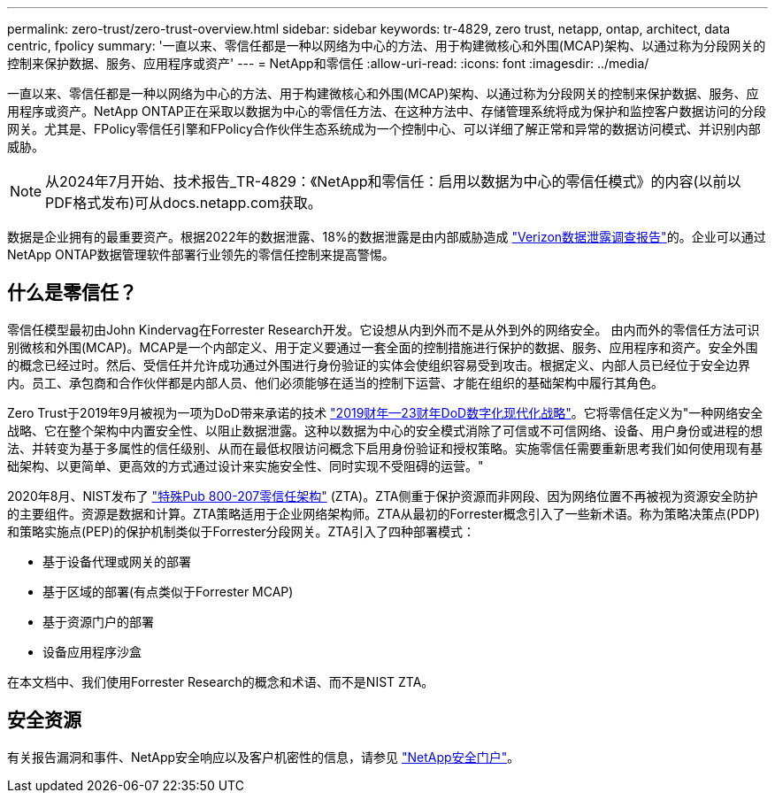 ---
permalink: zero-trust/zero-trust-overview.html 
sidebar: sidebar 
keywords: tr-4829, zero trust, netapp, ontap, architect, data centric, fpolicy 
summary: '一直以来、零信任都是一种以网络为中心的方法、用于构建微核心和外围(MCAP)架构、以通过称为分段网关的控制来保护数据、服务、应用程序或资产' 
---
= NetApp和零信任
:allow-uri-read: 
:icons: font
:imagesdir: ../media/


[role="lead"]
一直以来、零信任都是一种以网络为中心的方法、用于构建微核心和外围(MCAP)架构、以通过称为分段网关的控制来保护数据、服务、应用程序或资产。NetApp ONTAP正在采取以数据为中心的零信任方法、在这种方法中、存储管理系统将成为保护和监控客户数据访问的分段网关。尤其是、FPolicy零信任引擎和FPolicy合作伙伴生态系统成为一个控制中心、可以详细了解正常和异常的数据访问模式、并识别内部威胁。


NOTE: 从2024年7月开始、技术报告_TR-4829：《NetApp和零信任：启用以数据为中心的零信任模式》的内容(以前以PDF格式发布)可从docs.netapp.com获取。

数据是企业拥有的最重要资产。根据2022年的数据泄露、18%的数据泄露是由内部威胁造成 https://enterprise.verizon.com/resources/reports/dbir/["Verizon数据泄露调查报告"^]的。企业可以通过NetApp ONTAP数据管理软件部署行业领先的零信任控制来提高警惕。



== 什么是零信任？

零信任模型最初由John Kindervag在Forrester Research开发。它设想从内到外而不是从外到外的网络安全。 由内而外的零信任方法可识别微核和外围(MCAP)。MCAP是一个内部定义、用于定义要通过一套全面的控制措施进行保护的数据、服务、应用程序和资产。安全外围的概念已经过时。然后、受信任并允许成功通过外围进行身份验证的实体会使组织容易受到攻击。根据定义、内部人员已经位于安全边界内。员工、承包商和合作伙伴都是内部人员、他们必须能够在适当的控制下运营、才能在组织的基础架构中履行其角色。

Zero Trust于2019年9月被视为一项为DoD带来承诺的技术 https://media.defense.gov/2019/Jul/12/2002156622/-1/-1/1/DOD-DIGITAL-MODERNIZATION-STRATEGY-2019.PDF["2019财年—23财年DoD数字化现代化战略"^]。它将零信任定义为"一种网络安全战略、它在整个架构中内置安全性、以阻止数据泄露。这种以数据为中心的安全模式消除了可信或不可信网络、设备、用户身份或进程的想法、并转变为基于多属性的信任级别、从而在最低权限访问概念下启用身份验证和授权策略。实施零信任需要重新思考我们如何使用现有基础架构、以更简单、更高效的方式通过设计来实施安全性、同时实现不受阻碍的运营。"

2020年8月、NIST发布了 https://csrc.nist.gov/publications/detail/sp/800-207/final["特殊Pub 800-207零信任架构"^] (ZTA)。ZTA侧重于保护资源而非网段、因为网络位置不再被视为资源安全防护的主要组件。资源是数据和计算。ZTA策略适用于企业网络架构师。ZTA从最初的Forrester概念引入了一些新术语。称为策略决策点(PDP)和策略实施点(PEP)的保护机制类似于Forrester分段网关。ZTA引入了四种部署模式：

* 基于设备代理或网关的部署
* 基于区域的部署(有点类似于Forrester MCAP)
* 基于资源门户的部署
* 设备应用程序沙盒


在本文档中、我们使用Forrester Research的概念和术语、而不是NIST ZTA。



== 安全资源

有关报告漏洞和事件、NetApp安全响应以及客户机密性的信息，请参见 https://www.netapp.com/company/trust-center/security/["NetApp安全门户"^]。
